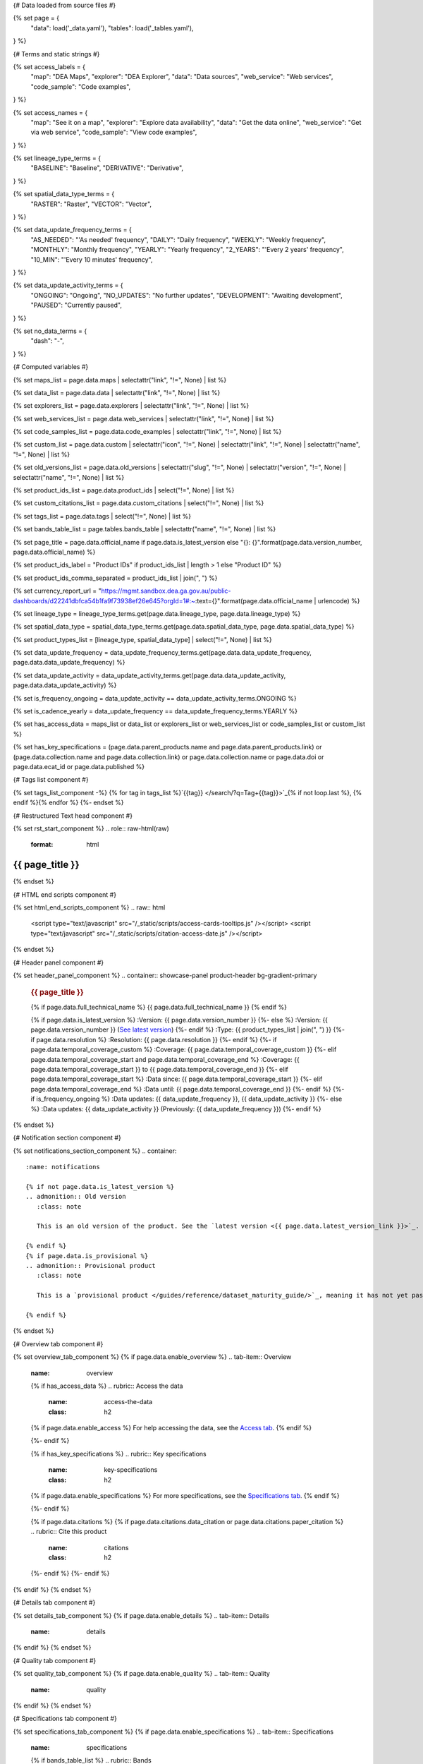 {# Data loaded from source files #}

{% set page = {
   "data": load('_data.yaml'),
   "tables": load('_tables.yaml'),
} %}

{# Terms and static strings #}

{% set access_labels = {
   "map": "DEA Maps",
   "explorer": "DEA Explorer",
   "data": "Data sources",
   "web_service": "Web services",
   "code_sample": "Code examples",
} %}

{% set access_names = {
   "map": "See it on a map",
   "explorer": "Explore data availability",
   "data": "Get the data online",
   "web_service": "Get via web service",
   "code_sample": "View code examples",
} %}

{% set lineage_type_terms = {
   "BASELINE": "Baseline",
   "DERIVATIVE": "Derivative",
} %}

{% set spatial_data_type_terms = {
   "RASTER": "Raster",
   "VECTOR": "Vector",
} %}

{% set data_update_frequency_terms = {
   "AS_NEEDED": "'As needed' frequency",
   "DAILY": "Daily frequency",
   "WEEKLY": "Weekly frequency",
   "MONTHLY": "Monthly frequency",
   "YEARLY": "Yearly frequency",
   "2_YEARS": "'Every 2 years' frequency",
   "10_MIN": "'Every 10 minutes' frequency",
} %}

{% set data_update_activity_terms = {
   "ONGOING": "Ongoing",
   "NO_UPDATES": "No further updates",
   "DEVELOPMENT": "Awaiting development",
   "PAUSED": "Currently paused",
} %}

{% set no_data_terms = {
   "dash": "\-",
} %}

{# Computed variables #}

{% set maps_list = page.data.maps | selectattr("link",  "!=", None) | list %}

{% set data_list = page.data.data | selectattr("link",  "!=", None) | list %}

{% set explorers_list = page.data.explorers | selectattr("link",  "!=", None) | list %}

{% set web_services_list = page.data.web_services | selectattr("link",  "!=", None) | list %}

{% set code_samples_list = page.data.code_examples | selectattr("link",  "!=", None) | list %}

{% set custom_list = page.data.custom | selectattr("icon",  "!=", None) | selectattr("link",  "!=", None) | selectattr("name",  "!=", None) | list %}

{% set old_versions_list = page.data.old_versions | selectattr("slug",  "!=", None) | selectattr("version",  "!=", None) | selectattr("name",  "!=", None) | list %}

{% set product_ids_list = page.data.product_ids | select("!=", None) | list %}

{% set custom_citations_list = page.data.custom_citations | select("!=", None) | list %}

{% set tags_list = page.data.tags | select("!=", None) | list %}

{% set bands_table_list = page.tables.bands_table | selectattr("name",  "!=", None) | list %}

{% set page_title = page.data.official_name if page.data.is_latest_version else "{}: {}".format(page.data.version_number, page.data.official_name) %}

{% set product_ids_label = "Product IDs" if product_ids_list | length > 1 else "Product ID" %}

{% set product_ids_comma_separated = product_ids_list | join(", ") %}

{% set currency_report_url = "https://mgmt.sandbox.dea.ga.gov.au/public-dashboards/d22241dbfca54b1fa9f73938ef26e645?orgId=1#:~:text={}".format(page.data.official_name | urlencode) %}

{% set lineage_type = lineage_type_terms.get(page.data.lineage_type, page.data.lineage_type) %}

{% set spatial_data_type = spatial_data_type_terms.get(page.data.spatial_data_type, page.data.spatial_data_type) %}

{% set product_types_list = [lineage_type, spatial_data_type] | select("!=", None) | list %}

{% set data_update_frequency = data_update_frequency_terms.get(page.data.data_update_frequency, page.data.data_update_frequency) %}

{% set data_update_activity = data_update_activity_terms.get(page.data.data_update_activity, page.data.data_update_activity) %}

{% set is_frequency_ongoing = data_update_activity == data_update_activity_terms.ONGOING %}

{% set is_cadence_yearly = data_update_frequency == data_update_frequency_terms.YEARLY %}

{% set has_access_data = maps_list or data_list or explorers_list or web_services_list or code_samples_list or custom_list %}

{% set has_key_specifications = (page.data.parent_products.name and page.data.parent_products.link) or (page.data.collection.name and page.data.collection.link) or page.data.collection.name or page.data.doi or page.data.ecat_id or page.data.published %}

{# Tags list component #}

{% set tags_list_component -%}
{% for tag in tags_list %}`{{tag}} </search/?q=Tag+{{tag}}>`_{% if not loop.last %}, {% endif %}{% endfor %}
{%- endset %}

{# Restructured Text head component #}

{% set rst_start_component %}
.. role:: raw-html(raw)
   :format: html

.. rst-class:: product-page

======================================================================================================================================================
{{ page_title }}
======================================================================================================================================================
{% endset %}

{# HTML end scripts component #}

{% set html_end_scripts_component %}
.. raw:: html

   <script type="text/javascript" src="/_static/scripts/access-cards-tooltips.js" /></script>
   <script type="text/javascript" src="/_static/scripts/citation-access-date.js" /></script>
{% endset %}

{# Header panel component #}

{% set header_panel_component %}
.. container:: showcase-panel product-header bg-gradient-primary

   .. container::

      .. rubric:: {{ page_title }}

      {% if page.data.full_technical_name %}
      {{ page.data.full_technical_name }}
      {% endif %}

      {% if page.data.is_latest_version %}
      :Version: {{ page.data.version_number }}
      {%- else %}
      :Version: {{ page.data.version_number }} (`See latest version <{{ page.data.latest_version_link }}>`_)
      {%- endif %}
      :Type: {{ product_types_list | join(", ") }}
      {%- if page.data.resolution %}
      :Resolution: {{ page.data.resolution }}
      {%- endif %}
      {%- if page.data.temporal_coverage_custom %}
      :Coverage: {{ page.data.temporal_coverage_custom }}
      {%- elif page.data.temporal_coverage_start and page.data.temporal_coverage_end %}
      :Coverage: {{ page.data.temporal_coverage_start }} to {{ page.data.temporal_coverage_end }}
      {%- elif page.data.temporal_coverage_start  %}
      :Data since: {{ page.data.temporal_coverage_start }}
      {%- elif page.data.temporal_coverage_end  %}
      :Data until: {{ page.data.temporal_coverage_end }}
      {%- endif %}
      {%- if is_frequency_ongoing %}
      :Data updates: {{ data_update_frequency }}, {{ data_update_activity }}
      {%- else %}
      :Data updates: {{ data_update_activity }} (Previously: {{ data_update_frequency }})
      {%- endif %}

   .. container::

      .. image:: {{ page.data.header_image or "/_files/default/dea-earth-thumbnail.jpg" }}
         :class: no-gallery
{% endset %}

{# Notification section component #}

{% set notifications_section_component %}
.. container::
   :name: notifications

   {% if not page.data.is_latest_version %}
   .. admonition:: Old version
      :class: note
   
      This is an old version of the product. See the `latest version <{{ page.data.latest_version_link }}>`_.

   {% endif %}
   {% if page.data.is_provisional %}
   .. admonition:: Provisional product
      :class: note

      This is a `provisional product </guides/reference/dataset_maturity_guide/>`_, meaning it has not yet passed quality control and/or been finalised for release.

   {% endif %}
{% endset %}

{# Overview tab component #}

{% set overview_tab_component %}
{% if page.data.enable_overview %}
.. tab-item:: Overview
   :name: overview

   .. raw:: html

      <div class="product-tab-table-of-contents"></div>

   .. include:: _overview_1.md
      :parser: myst_parser.sphinx_

   {% if has_access_data %}
   .. rubric:: Access the data
      :name: access-the-data
      :class: h2

   {% if page.data.enable_access %}
   For help accessing the data, see the `Access tab <./?tab=access>`_.
   {% endif %}

   .. container:: card-list icons
      :name: access-the-data-cards

      .. grid:: 2 2 3 5
         :gutter: 3

         {% for item in maps_list %}
         .. grid-item-card:: :fas:`map-location-dot`
            :link: {{ item.link }}
            :link-alt: {{ access_labels.map }}

            {{ item.name or access_names.map }}
         {% endfor %}

         {% for item in explorers_list %}
         .. grid-item-card:: :fas:`magnifying-glass`
            :link: {{ item.link }}
            :link-alt: {{ access_labels.explorer }}

            {{ item.name or access_names.explorer }}
         {% endfor %}

         {% for item in data_list %}
         .. grid-item-card:: :fas:`database`
            :link: {{ item.link }}
            :link-alt: {{ access_labels.data }}

            {{ item.name or access_names.data }}
         {% endfor %}

         {% for item in code_samples_list %}
         .. grid-item-card:: :fas:`laptop-code`
            :link: {{ item.link }}
            :link-alt: {{ access_labels.code_sample }}

            {{ item.name or access_names.code_sample }}
         {% endfor %}

         {% for item in web_services_list %}
         .. grid-item-card:: :fas:`globe`
            :link: {{ item.link }}
            :link-alt: {{ access_labels.web_service }}

            {{ item.name or access_names.web_service }}
         {% endfor %}

         {% for item in custom_list %}
         .. grid-item-card:: :fas:`{{ item.icon }}`
            :link: {{ item.link }}
            :link-alt: {{ item.label or "" }}
            :class-card: {{ item.class }}

            {{ item.name }}
         {% endfor %}
   {%- endif %}

   {% if has_key_specifications %}
   .. rubric:: Key specifications
      :name: key-specifications
      :class: h2

   {% if page.data.enable_specifications %}
   For more specifications, see the `Specifications tab <./?tab=specifications>`_.
   {% endif %}

   .. list-table::
      :name: key-specifications-table

      {% if page.data.is_currency_reported and is_cadence_yearly %}
      * - **Currency**
        - See `currency and latest and next update dates <{{ currency_report_url }}>`_.
      {% elif page.data.is_currency_reported %}
      * - **Currency**
        - See `currency and latest update date <{{ currency_report_url }}>`_.
      {%- endif %}
      {%- if product_ids_list %}
      * - **{{ product_ids_label }}**
        - {{ product_ids_comma_separated }}
      {%- endif %}
      {%- if page.data.doi %}
      * - **DOI**
        - `{{ page.data.doi }} <https://doi.org/{{ page.data.doi }}>`_
      {%- elif page.data.ecat_id %}
      * - **Persistent ID**
        - `{{ page.data.ecat_id }} <https://ecat.ga.gov.au/geonetwork/srv/eng/catalog.search#/metadata/{{ page.data.ecat_id }}>`_
      {%- endif %}
      {%- if page.data.published %}
      * - **Last updated**
        - {{ page.data.published }}
      {%- endif %}
      {%- if page.data.licence %}
      {%- if page.data.licence.name and page.data.licence.link %}
      * - **Licence**
        - `{{ page.data.licence.name }} <{{ page.data.licence.link }}>`_
      {%- endif %}
      {%- endif %}
      {%- if page.data.parent_products %}
      {%- if page.data.parent_products.name and page.data.parent_products.link %}
      * - **Parent product(s)**
        - `{{ page.data.parent_products.name }} <{{ page.data.parent_products.link }}>`_
      {%- endif %}
      {%- endif %}
      {%- if page.data.collection %}
      {%- if page.data.collection.name and page.data.collection.link %}
      * - **Collection**
        - `{{ page.data.collection.name }} <{{ page.data.collection.link }}>`_
      {%- elif page.data.collection.name %}
      * - **Collection**
        - {{ page.data.collection.name }}
      {%- endif %}
      {%- endif %}
      {%- if tags_list %}
      * - **Tags**
        - {{ tags_list_component }}
      {%- endif %}
   {%- endif %}

   {% if page.data.citations %}
   {% if page.data.citations.data_citation or page.data.citations.paper_citation %}
   .. rubric:: Cite this product
      :name: citations
      :class: h2

   .. list-table::
      :name: citation-table

      {% if page.data.citations.data_citation %}
      * - **Data citation**
        - .. code-block:: text
             :class: citation-table-citation citation-access-date

             {{ page.data.citations.data_citation }}
      {%- endif %}
      {% if page.data.citations.paper_citation %}
      * - **Paper citation**
        - .. code-block:: text
             :class: citation-table-citation

             {{ page.data.citations.paper_citation }}
      {%- endif %}
      {% for citation in custom_list_citations %}
      * - **{{ citation.name }}**
        - .. code-block:: text
             :class: citation-table-citation

             {{ citation.citation }}
      {% endfor %}
   {%- endif %}
   {%- endif %}

   .. include:: _overview_2.md
      :parser: myst_parser.sphinx_
{% endif %}
{% endset %}

{# Details tab component #}

{% set details_tab_component %}
{% if page.data.enable_details %}
.. tab-item:: Details
   :name: details

   .. raw:: html

      <div class="product-tab-table-of-contents"></div>

   .. include:: _details.md
      :parser: myst_parser.sphinx_
{% endif %}
{% endset %}

{# Quality tab component #}

{% set quality_tab_component %}
{% if page.data.enable_quality %}
.. tab-item:: Quality
   :name: quality

   .. raw:: html

      <div class="product-tab-table-of-contents"></div>

   .. include:: _quality.md
      :parser: myst_parser.sphinx_
{% endif %}
{% endset %}

{# Specifications tab component #}

{% set specifications_tab_component %}
{% if page.data.enable_specifications %}
.. tab-item:: Specifications
   :name: specifications

   .. raw:: html

      <div class="product-tab-table-of-contents"></div>

   {% if bands_table_list %}
   .. rubric:: Bands
      :name: bands-specifications
      :class: h2

   Bands are distinct layers of data within a product that can be loaded using the Open Data Cube (on the `DEA Sandbox <dea_sandbox_>`_ or `NCI <nci_>`_) or DEA's `STAC API <stac_api_>`_.

   .. _dea_sandbox: https://knowledge.dea.ga.gov.au/guides/setup/Sandbox/sandbox/
   .. _nci: https://knowledge.dea.ga.gov.au/guides/setup/NCI/basics/
   .. _stac_api: https://knowledge.dea.ga.gov.au/guides/setup/gis/stac/

   .. list-table::
      :header-rows: 1
      :name: bands-specifications-table

      * - 
        - Aliases
        - Resolution
        - CRS
        - 'No data'
        - Units
        - Type
        - Description
      {% for band in bands_table_list %}
      * - **{{ band.name }}**
        - {{ band.aliases|join(', ') if band.aliases else no_data_terms.dash }}
        - {{ band.resolution or no_data_terms.dash }}
        - {{ band.crs or no_data_terms.dash }}
        - {{ band.nodata }}
        - {{ band.units or no_data_terms.dash }}
        - {{ band.type or no_data_terms.dash }}
        - {{ band.description or no_data_terms.dash }}
      {% endfor %}

   {{ page.tables.bands_footnote if page.tables.bands_footnote }}
   {% endif %}

   .. rubric:: Attributes
      :name: attributes-specifications
      :class: h2

   These metadata describe attributes of the product.

   .. list-table::
      :name: attributes-specifications-table

      * - **Official name**
        - {{ page.data.official_name }}
        - The name used in most contexts.
      {% if page.data.full_technical_name %}
      * - **Technical name**
        - {{ page.data.full_technical_name }}
        - The name used in some technical contexts.
      {%- endif %}
      {%- if page.data.is_latest_version and old_versions_list | length > 0 and page.data.enable_history %} {# If at least one old version exists. #}
      * - **Version**
        - {{ page.data.version_number }}
        - The version number of the product. See the `version history <./?tab=history>`_.
      {%- elif page.data.is_latest_version %}
      * - **Version**
        - {{ page.data.version_number }}
        - The version number of the product.
      {%- else %}
      * - **Version**
        - {{ page.data.version_number }}
        - This is an old version of the product. See the `latest version <{{ page.data.latest_version_link }}>`_.
      {%- endif %}
      {%- if product_ids_list %}
      * - **{{ product_ids_label }}**
        - {{ product_ids_comma_separated }}
        - Used in the `Open Data Cube <https://www.opendatacube.org/>`_.
      {%- endif %}
      {% if lineage_type == lineage_type_terms.DERIVATIVE %}
      * - **Lineage type**
        - {{ lineage_type }}
        - Derivative products are derived from other products.
      {%- elif lineage_type == lineage_type_terms.BASELINE %}
      * - **Lineage type**
        - {{ lineage_type }}
        - Baseline products are produced directly from satellite data.
      {%- else %}
      * - **Lineage type**
        - {{ lineage_type }}
        - Our standard lineage types are 'Baseline' and 'Derivative'.
      {%- endif %}
      {% if spatial_data_type == spatial_data_type_terms.RASTER %}
      * - **Spatial type**
        - {{ spatial_data_type }}
        - Raster data consists of a grid of pixels.
      {%- elif spatial_data_type == spatial_data_type_terms.VECTOR %}
      * - **Spatial type**
        - {{ spatial_data_type }}
        - Vector data consists of mathematical polygons.
      {%- else %}
      * - **Spatial type**
        - {{ spatial_data_type }}
        - The most common spatial types are raster and vector.
      {%- endif %}
      {%- if page.data.resolution %}
      * - **Spatial resolution**
        - {{ page.data.resolution }}
        - The size of the small area that the data can represent.
      {%- endif %}
      {%- if page.data.temporal_coverage_custom %}
      * - **Temporal coverage**
        - {{ page.data.temporal_coverage_custom }}
        - The time span for which data is available.
      {%- elif page.data.temporal_coverage_start and page.data.temporal_coverage_end %}
      * - **Temporal coverage**
        - {{ page.data.temporal_coverage_start }} to {{ page.data.temporal_coverage_end }}
        - The time span for which data is available.
      {%- elif page.data.temporal_coverage_start  %}
      * - **Temporal coverage**
        - Since {{ page.data.temporal_coverage_start }}
        - The time span for which data is available.
      {%- elif page.data.temporal_coverage_end  %}
      * - **Temporal coverage**
        - Until {{ page.data.temporal_coverage_end }}
        - The time span for which data is available.
      {%- endif %}
      {%- if is_frequency_ongoing %}
      * - **Update frequency**
        - {{ data_update_frequency }}
        - The expected frequency of data updates. Also called 'Temporal resolution'.
      {%- else %}
      * - **Update frequency**
        - Previously: {{ data_update_frequency }}
        - When data updates were active, this was their expected frequency. Also called 'Temporal resolution'.
      {%- endif %}
      * - **Update activity**
        - {{ data_update_activity }}
        - The activity status of data updates.
      {%- if page.data.is_currency_reported and is_cadence_yearly %}
      * - **Currency**
        - See the `Currency Report <{{ currency_report_url }}>`_
        - Currency is a measure based on data publishing and update frequency.
      * - **Latest and next update dates**
        - See the `Currency Report <{{ currency_report_url }}>`_
        - See 'Table B' of the report.
      {% elif page.data.is_currency_reported %}
      * - **Currency**
        - `Currency Report <{{ currency_report_url }}>`_
        - Currency is a measure based on data publishing and update frequency.
      * - **Latest update date**
        - `Currency Report <{{ currency_report_url }}>`_
        - See 'Table A' of the report.
      {%- endif %}
      {%- if page.data.doi %}
      * - **DOI**
        - `{{ page.data.doi }} <https://doi.org/{{ page.data.doi }}>`_
        - The Digital Object Identifier.
      {%- endif %}
      {%- if page.data.ecat_id %}
      * - **Persistent ID**
        - `{{ page.data.ecat_id }} <https://ecat.ga.gov.au/geonetwork/srv/eng/catalog.search#/metadata/{{ page.data.ecat_id }}>`_
        - The eCat ID (for internal use).
      {%- endif %}
      {%- if page.data.licence %}
      {%- if page.data.licence.name and page.data.licence.link and page.data.enable_credits %}
      * - **Licence**
        - `{{ page.data.licence.name }} <{{ page.data.licence.link }}>`_
        - See the `Credits tab <./?tab=credits>`_.
      {%- elif page.data.licence.name and page.data.licence.link %}
      * - **Licence**
        - `{{ page.data.licence.name }} <{{ page.data.licence.link }}>`_
        -
      {%- endif %}
      {%- endif %}

   .. rubric:: Categorisation
      :name: categorisation-specifications
      :class: h2

   These metadata categorise the product so that it can be found alongside related products.

   .. list-table::
      :name: categorisation-specifications-table

      {% if page.data.parent_products %}
      {%- if page.data.parent_products.name and page.data.parent_products.link %}
      * - **Parent product(s)**
        - `{{ page.data.parent_products.name }} <{{ page.data.parent_products.link }}>`_
      {%- endif %}
      {%- endif %}
      {%- if page.data.collection %}
      {%- if page.data.collection.name and page.data.collection.link %}
      * - **Collection**
        - `{{ page.data.collection.name }} <{{ page.data.collection.link }}>`_
      {%- elif page.data.collection.name %}
      * - **Collection**
        - {{ page.data.collection.name }}
      {%- endif %}
      {%- endif %}
      {%- if tags_list %}
      * - **Tags**
        - {{ tags_list_component }}
      {%- endif %}

{% endif %}
{% endset %}

{# Access tab component #}

{% set access_tab_component %}
{% if page.data.enable_access %}
.. tab-item:: Access
   :name: access

   .. raw:: html

      <div class="product-tab-table-of-contents"></div>

   .. rubric:: Access the data
      :name: access-the-data-2
      :class: h2

   {% if has_access_data %}
   .. list-table::
      :name: access-table

      {% if maps_list %}
      * - **{{ access_labels.map }}**
        - {% for item in maps_list %}
          * `{{ item.name or access_names.map }} <{{ item.link }}>`_
          {% endfor %}
        - Learn how to `use DEA Maps </guides/setup/dea_maps/>`_.
      {% endif %}

      {% if explorers_list %}
      * - **{{ access_labels.explorer }}**
        - {% for item in explorers_list %}
          * `{{ item.name or access_names.explorer }} <{{ item.link }}>`_
          {% endfor %}
        - Learn how to `use the DEA Explorer </setup/explorer_guide/>`_.
      {% endif %}

      {% if data_list %}
      * - **{{ access_labels.data }}**
        - {% for item in data_list %}
          * `{{ item.name or access_names.data }} <{{ item.link }}>`_
          {% endfor %}
        - Learn how to `access the data via AWS </guides/about/faq/#download-dea-data>`_.
      {% endif %}

      {% if code_samples_list %}
      * - **{{ access_labels.code_sample }}**
        - {% for item in code_samples_list %}
          * `{{ item.name or access_names.code_sample }} <{{ item.link }}>`_
          {% endfor %}
        - Learn how to `use the DEA Sandbox </guides/setup/Sandbox/sandbox/>`_.
      {% endif %}

      {% if web_services_list %}
      * - **{{ access_labels.web_service }}**
        - {% for item in web_services_list %}
          * `{{ item.name or access_names.web_service }} <{{ item.link }}>`_
          {% endfor %}
        - Learn how to `use DEA's web services </guides/setup/gis/README/>`_.
      {% endif %}

      {% for item in custom_list %}
      * - **{{ item.label or "" }}**
        - * `{{ item.name }} <{{ item.link }}>`_
        - {{ item.description or "" }}
      {% endfor %}
   {% else %}
   There are no data source links available at the present time.
   {% endif %}

   .. include:: _access.md
      :parser: myst_parser.sphinx_
{% endif %}
{% endset %}

{# History tab component #}

{% set history_tab_component %}
{% if page.data.enable_history %}
.. tab-item:: History
   :name: history

   .. raw:: html

      <div class="product-tab-table-of-contents"></div>

   {% if not page.data.is_latest_version %}
   .. rubric:: Version history
      :name: version-history
      :class: h2

   You can find the version history in the `latest version of the product <{{ page.data.latest_version_link }}?tab=history>`_.
   {% else %}
   .. rubric:: Version history
      :name: version-history
      :class: h2

   {% if old_versions_list | length > 0 %}

   View previous releases of this product. Versions are numbered using the `Semantic Versioning <semver_>`_ scheme (MAJOR.MINOR.PATCH).

   .. _semver: https://semver.org/

   .. list-table::

      * - {{ page.data.version_number }}: Current version
      {% for item in old_versions_list %}
      * - `{{ item.version }}: {{ item.title }} </data/version-history/{{ item.slug }}/>`_
      {% endfor %}
   {% else %}
   No previous versions are available.
   {% endif %}

   .. include:: _history.md
      :parser: myst_parser.sphinx_
   {% endif %}
{% endif %}
{% endset %}

{# FAQs tab component #}

{% set faqs_tab_component %}
{% if page.data.enable_faqs %}
.. tab-item:: FAQs
   :name: faqs

   .. raw:: html

      <div class="product-tab-table-of-contents"></div>

   .. include:: _faqs.md
      :parser: myst_parser.sphinx_
{% endif %}
{% endset %}

{# Credits tab component #}

{% set credits_tab_component %}
{% if page.data.enable_credits %}
.. tab-item:: Credits
   :name: credits

   .. raw:: html

      <div class="product-tab-table-of-contents"></div>

   .. include:: _credits.md
      :parser: myst_parser.sphinx_
{% endif %}
{% endset %}

{# Constructing the template #}

{{ rst_start_component }}

{{ header_panel_component }}

{{ notifications_section_component }}

.. tab-set::

   {{ overview_tab_component | indent(3, True) }}

   {{ details_tab_component | indent(3, True) }}

   {{ quality_tab_component | indent(3, True) }}

   {{ specifications_tab_component | indent(3, True) }}

   {{ access_tab_component | indent(3, True) }}

   {{ history_tab_component | indent(3, True) }}

   {{ faqs_tab_component | indent(3, True) }}

   {{ credits_tab_component | indent(3, True) }}

{{ html_end_scripts_component }}
